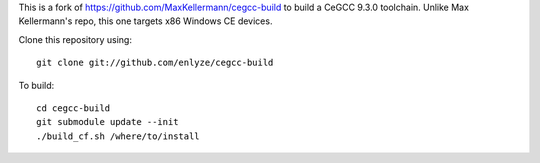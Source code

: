This is a fork of https://github.com/MaxKellermann/cegcc-build to build a CeGCC 9.3.0 toolchain.
Unlike Max Kellermann's repo, this one targets x86 Windows CE devices.

Clone this repository using::

 git clone git://github.com/enlyze/cegcc-build

To build::

 cd cegcc-build
 git submodule update --init
 ./build_cf.sh /where/to/install
